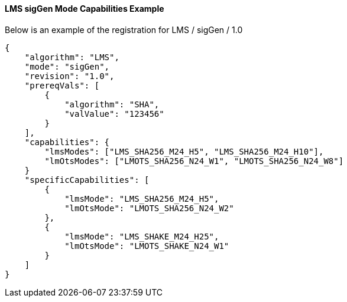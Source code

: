 
[[lms_sigGen_capabilities]]
==== LMS sigGen Mode Capabilities Example

Below is an example of the registration for LMS / sigGen / 1.0

[source, json]
----
{
    "algorithm": "LMS",
    "mode": "sigGen",
    "revision": "1.0",
    "prereqVals": [
        {
            "algorithm": "SHA",
            "valValue": "123456"
        }
    ],
    "capabilities": {
        "lmsModes": ["LMS_SHA256_M24_H5", "LMS_SHA256_M24_H10"],
        "lmOtsModes": ["LMOTS_SHA256_N24_W1", "LMOTS_SHA256_N24_W8"]
    }
    "specificCapabilities": [
        {
            "lmsMode": "LMS_SHA256_M24_H5",
            "lmOtsMode": "LMOTS_SHA256_N24_W2"
        },
        {
            "lmsMode": "LMS_SHAKE_M24_H25",
            "lmOtsMode": "LMOTS_SHAKE_N24_W1"
        }
    ]
}
----
